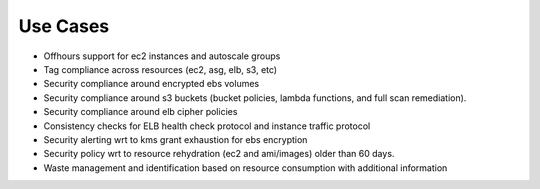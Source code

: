Use Cases
---------
 
- Offhours support for ec2 instances and autoscale groups
- Tag compliance across resources (ec2, asg, elb, s3, etc)
- Security compliance around encrypted ebs volumes
- Security compliance around s3 buckets (bucket policies, lambda functions, and full scan remediation).
- Security compliance around elb cipher policies
- Consistency checks for ELB health check protocol and instance traffic protocol
- Security alerting wrt to kms grant exhaustion for ebs encryption
- Security policy wrt to resource rehydration (ec2 and ami/images) older than 60 days.
- Waste management and identification based on resource consumption with additional information 



